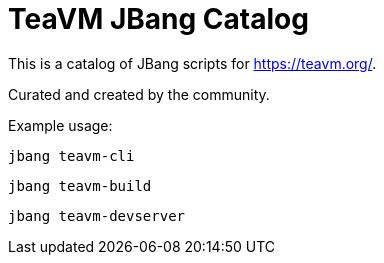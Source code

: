 # TeaVM JBang Catalog 

This is a catalog of JBang scripts for https://teavm.org/.

Curated and created by the community.

Example usage:

`jbang teavm-cli`

`jbang teavm-build`

`jbang teavm-devserver`
